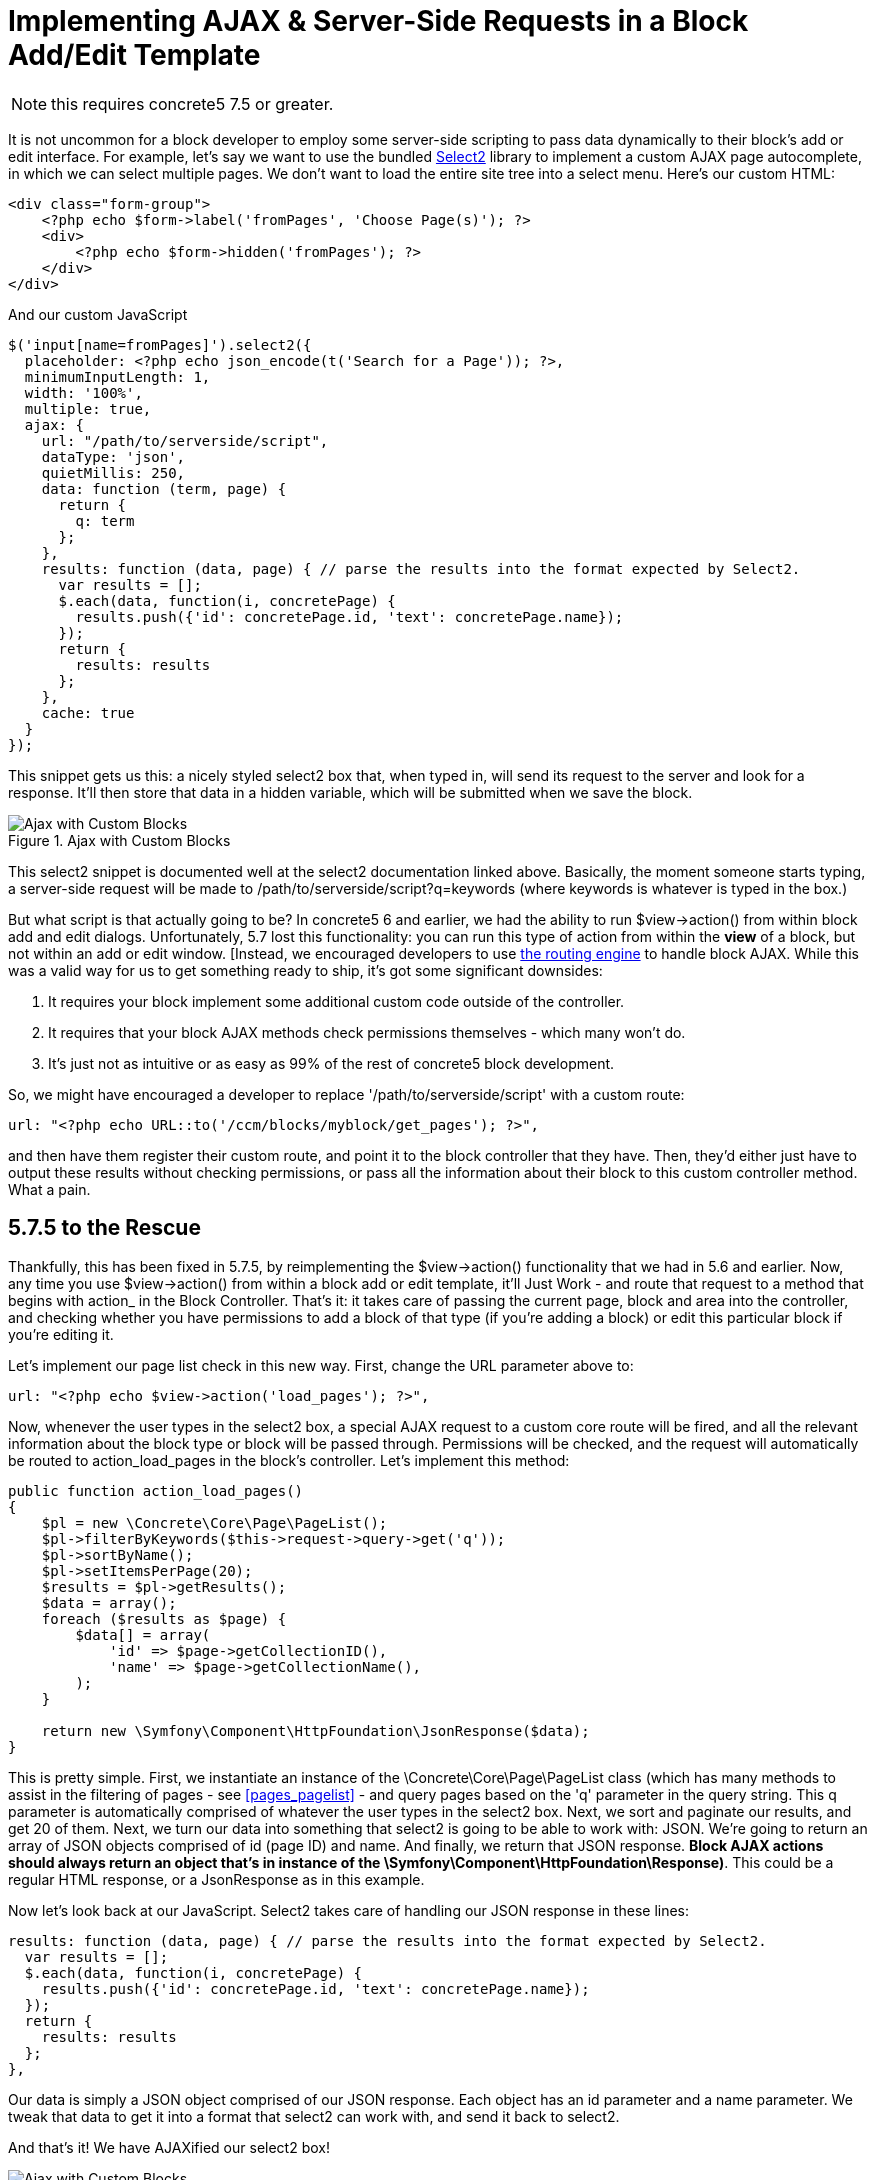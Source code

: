 [[blocks_create_ajax]]
= Implementing AJAX & Server-Side Requests in a Block Add/Edit Template

NOTE: this requires concrete5 7.5 or greater.

It is not uncommon for a block developer to employ some server-side scripting to pass data dynamically to their block's add or edit interface.
For example, let's say we want to use the bundled http://select2.github.io/select2/[Select2] library to implement a custom AJAX page autocomplete, in which we can select multiple pages.
We don't want to load the entire site tree into a select menu.
Here's our custom HTML:

[source,php]
----
<div class="form-group">
    <?php echo $form->label('fromPages', 'Choose Page(s)'); ?>
    <div>
        <?php echo $form->hidden('fromPages'); ?>
    </div>
</div>
----

And our custom JavaScript

[source,javascript]
----
$('input[name=fromPages]').select2({
  placeholder: <?php echo json_encode(t('Search for a Page')); ?>,
  minimumInputLength: 1,
  width: '100%',
  multiple: true,
  ajax: {
    url: "/path/to/serverside/script",
    dataType: 'json',
    quietMillis: 250,
    data: function (term, page) {
      return {
        q: term
      };
    },
    results: function (data, page) { // parse the results into the format expected by Select2.
      var results = [];
      $.each(data, function(i, concretePage) {
        results.push({'id': concretePage.id, 'text': concretePage.name});
      });
      return {
        results: results
      };
    },
    cache: true
  }
});
----

This snippet gets us this: a nicely styled select2 box that, when typed in, will send its request to the server and look for a response.
It'll then store that data in a hidden variable, which will be submitted when we save the block.

image::custom-blocks-ajax-1.png[alt="Ajax with Custom Blocks", title="Ajax with Custom Blocks"]

This select2 snippet is documented well at the select2 documentation linked above.
Basically, the moment someone starts typing, a server-side request will be made to /path/to/serverside/script?q=keywords (where keywords is whatever is typed in the box.)

But what script is that actually going to be?
In concrete5 6 and earlier, we had the ability to run $view->action() from within block add and edit dialogs.
Unfortunately, 5.7 lost this functionality: you can run this type of action from within the *view* of a block, but not within an add or edit window.
[Instead, we encouraged developers to use http://www.concrete5.org/community/forums/5-7-discussion/implementing-block-ajax-in-5.7/[the routing engine] to handle block AJAX.
While this was a valid way for us to get something ready to ship, it's got some significant downsides:

. It requires your block implement some additional custom code outside of the controller.
. It requires that your block AJAX methods check permissions themselves - which many won't do.
. It's just not as intuitive or as easy as 99% of the rest of concrete5 block development.

So, we might have encouraged a developer to replace '/path/to/serverside/script' with a custom route:

[source,php]
----
url: "<?php echo URL::to('/ccm/blocks/myblock/get_pages'); ?>",
----

and then have them register their custom route, and point it to the block controller that they have.
Then, they'd either just have to output these results without checking permissions, or pass all the information about their block to this custom controller method.
What a pain.

== 5.7.5 to the Rescue

Thankfully, this has been fixed in 5.7.5, by reimplementing the $view->action() functionality that we had in 5.6 and earlier.
Now, any time you use $view->action() from within a block add or edit template, it'll Just Work - and route that request to a method that begins with action_ in the Block Controller.
That's it: it takes care of passing the current page, block and area into the controller, and checking whether you have permissions to add a block of that type (if you're adding a block) or edit this particular block if you're editing it.

Let's implement our page list check in this new way.
First, change the URL parameter above to:

[source,php]
----
url: "<?php echo $view->action('load_pages'); ?>",
----

Now, whenever the user types in the select2 box, a special AJAX request to a custom core route will be fired, and all the relevant information about the block type or block will be passed through.
Permissions will be checked, and the request will automatically be routed to action_load_pages in the block's controller.
Let's implement this method:

[source,php]
----
public function action_load_pages()
{
    $pl = new \Concrete\Core\Page\PageList();
    $pl->filterByKeywords($this->request->query->get('q'));
    $pl->sortByName();
    $pl->setItemsPerPage(20);
    $results = $pl->getResults();
    $data = array();
    foreach ($results as $page) {
        $data[] = array(
            'id' => $page->getCollectionID(),
            'name' => $page->getCollectionName(),
        );
    }

    return new \Symfony\Component\HttpFoundation\JsonResponse($data);
}
----

This is pretty simple.
First, we instantiate an instance of the \Concrete\Core\Page\PageList class (which has many methods to assist in the filtering of pages - see <<pages_pagelist>> - and query pages based on the 'q' parameter in the query string.
This q parameter is automatically comprised of whatever the user types in the select2 box.
Next, we sort and paginate our results, and get 20 of them.
Next, we turn our data into something that select2 is going to be able to work with: JSON.
We're going to return an array of JSON objects comprised of id (page ID) and name.
And finally, we return that JSON response.
**Block AJAX actions should always return an object that's in instance of the \Symfony\Component\HttpFoundation\Response)**.
This could be a regular HTML response, or a JsonResponse as in this example.

Now let's look back at our JavaScript.
Select2 takes care of handling our JSON response in these lines:

[source,javascript]
----
results: function (data, page) { // parse the results into the format expected by Select2.
  var results = [];
  $.each(data, function(i, concretePage) {
    results.push({'id': concretePage.id, 'text': concretePage.name});
  });
  return {
    results: results
  };
},
----

Our data is simply a JSON object comprised of our JSON response.
Each object has an id parameter and a name parameter.
We tweak that data to get it into a format that select2 can work with, and send it back to select2.

And that's it!
We have AJAXified our select2 box!

image::custom-blocks-ajax-2.png[alt="Ajax with Custom Blocks", title="Ajax with Custom Blocks"]

Obviously, there's more to do to make this work in the context of a block - but if you ever find yourself wanting some server-side processing while working in a block's add or edit template, 5.7.5 will make your life much, much easier.
